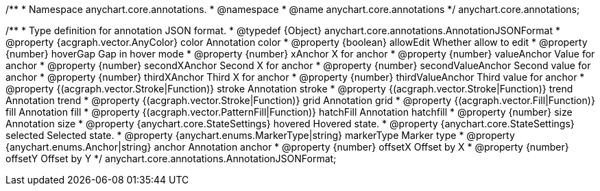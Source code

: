 /**
 * Namespace anychart.core.annotations.
 * @namespace
 * @name anychart.core.annotations
 */
anychart.core.annotations;

/**
 * Type definition for annotation JSON format.
 * @typedef {Object} anychart.core.annotations.AnnotationJSONFormat
 * @property {acgraph.vector.AnyColor} color Annotation color
 * @property {boolean} allowEdit Whether allow to edit
 * @property {number} hoverGap Gap in hover mode
 * @property {number} xAnchor X for anchor
 * @property {number} valueAnchor Value for anchor
 * @property {number} secondXAnchor Second X for anchor
 * @property {number} secondValueAnchor Second value for anchor
 * @property {number} thirdXAnchor Third X for anchor
 * @property {number} thirdValueAnchor Third value for anchor
 * @property {(acgraph.vector.Stroke|Function)} stroke Annotation stroke
 * @property {(acgraph.vector.Stroke|Function)} trend Annotation trend
 * @property {(acgraph.vector.Stroke|Function)} grid Annotation grid
 * @property {(acgraph.vector.Fill|Function)} fill Annotation fill
 * @property {(acgraph.vector.PatternFill|Function)} hatchFill Annotation hatchfill
 * @property {number} size Annotation size
 * @property {anychart.core.StateSettings} hovered Hovered state.
 * @property {anychart.core.StateSettings} selected Selected state.
 * @property {anychart.enums.MarkerType|string} markerType Marker type
 * @property {anychart.enums.Anchor|string} anchor Annotation anchor
 * @property {number} offsetX Offset by X
 * @property {number} offsetY Offset by Y
 */
anychart.core.annotations.AnnotationJSONFormat;
